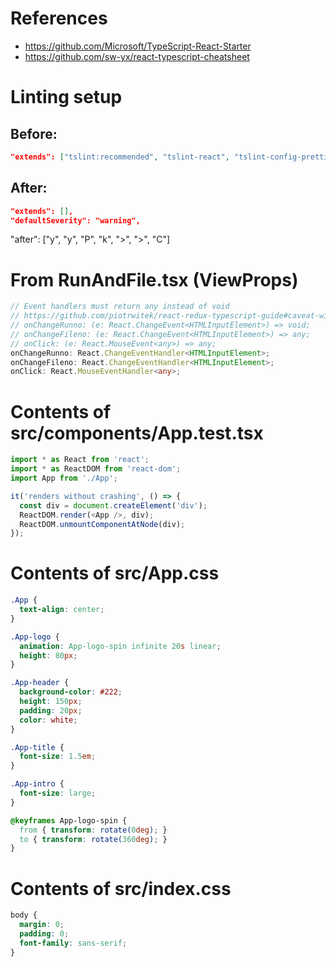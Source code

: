 * References
- https://github.com/Microsoft/TypeScript-React-Starter
- https://github.com/sw-yx/react-typescript-cheatsheet

* Linting setup
** Before:
#+BEGIN_SRC json
"extends": ["tslint:recommended", "tslint-react", "tslint-config-prettier"],
#+END_SRC
** After:
#+BEGIN_SRC json
"extends": [],
"defaultSeverity": "warning",
#+END_SRC

        "after": ["y", "y", "P", "k", ">", ">", "C"]

* From RunAndFile.tsx (ViewProps)
#+BEGIN_SRC typescript
  // Event handlers must return any instead of void
  // https://github.com/piotrwitek/react-redux-typescript-guide#caveat-with-bindactioncreators
  // onChangeRunno: (e: React.ChangeEvent<HTMLInputElement>) => void;
  // onChangeFileno: (e: React.ChangeEvent<HTMLInputElement>) => any;
  // onClick: (e: React.MouseEvent<any>) => any;
  onChangeRunno: React.ChangeEventHandler<HTMLInputElement>;
  onChangeFileno: React.ChangeEventHandler<HTMLInputElement>;
  onClick: React.MouseEventHandler<any>;
#+END_SRC

* Contents of src/components/App.test.tsx
#+BEGIN_SRC typescript
import * as React from 'react';
import * as ReactDOM from 'react-dom';
import App from './App';

it('renders without crashing', () => {
  const div = document.createElement('div');
  ReactDOM.render(<App />, div);
  ReactDOM.unmountComponentAtNode(div);
});
#+END_SRC

* Contents of src/App.css
#+BEGIN_SRC css
.App {
  text-align: center;
}

.App-logo {
  animation: App-logo-spin infinite 20s linear;
  height: 80px;
}

.App-header {
  background-color: #222;
  height: 150px;
  padding: 20px;
  color: white;
}

.App-title {
  font-size: 1.5em;
}

.App-intro {
  font-size: large;
}

@keyframes App-logo-spin {
  from { transform: rotate(0deg); }
  to { transform: rotate(360deg); }
}
#+END_SRC

* Contents of src/index.css
#+BEGIN_SRC css
body {
  margin: 0;
  padding: 0;
  font-family: sans-serif;
}
#+END_SRC